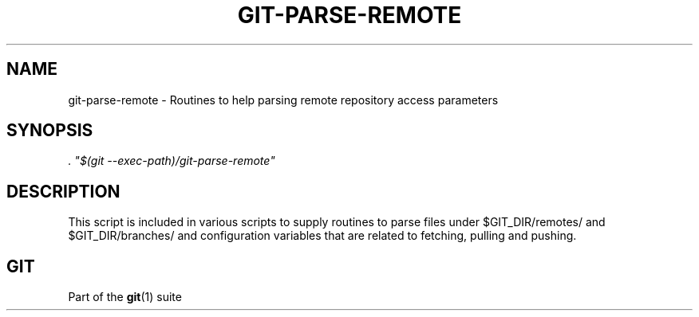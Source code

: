 '\" t
.\"     Title: git-parse-remote
.\"    Author: [FIXME: author] [see http://docbook.sf.net/el/author]
.\" Generator: DocBook XSL Stylesheets v1.78.1 <http://docbook.sf.net/>
.\"      Date: 10/03/2016
.\"    Manual: Git Manual
.\"    Source: Git 2.10.1
.\"  Language: English
.\"
.TH "GIT\-PARSE\-REMOTE" "1" "10/03/2016" "Git 2\&.10\&.1" "Git Manual"
.\" -----------------------------------------------------------------
.\" * Define some portability stuff
.\" -----------------------------------------------------------------
.\" ~~~~~~~~~~~~~~~~~~~~~~~~~~~~~~~~~~~~~~~~~~~~~~~~~~~~~~~~~~~~~~~~~
.\" http://bugs.debian.org/507673
.\" http://lists.gnu.org/archive/html/groff/2009-02/msg00013.html
.\" ~~~~~~~~~~~~~~~~~~~~~~~~~~~~~~~~~~~~~~~~~~~~~~~~~~~~~~~~~~~~~~~~~
.ie \n(.g .ds Aq \(aq
.el       .ds Aq '
.\" -----------------------------------------------------------------
.\" * set default formatting
.\" -----------------------------------------------------------------
.\" disable hyphenation
.nh
.\" disable justification (adjust text to left margin only)
.ad l
.\" -----------------------------------------------------------------
.\" * MAIN CONTENT STARTS HERE *
.\" -----------------------------------------------------------------
.SH "NAME"
git-parse-remote \- Routines to help parsing remote repository access parameters
.SH "SYNOPSIS"
.sp
.nf
\fI\&. "$(git \-\-exec\-path)/git\-parse\-remote"\fR
.fi
.sp
.SH "DESCRIPTION"
.sp
This script is included in various scripts to supply routines to parse files under $GIT_DIR/remotes/ and $GIT_DIR/branches/ and configuration variables that are related to fetching, pulling and pushing\&.
.SH "GIT"
.sp
Part of the \fBgit\fR(1) suite
